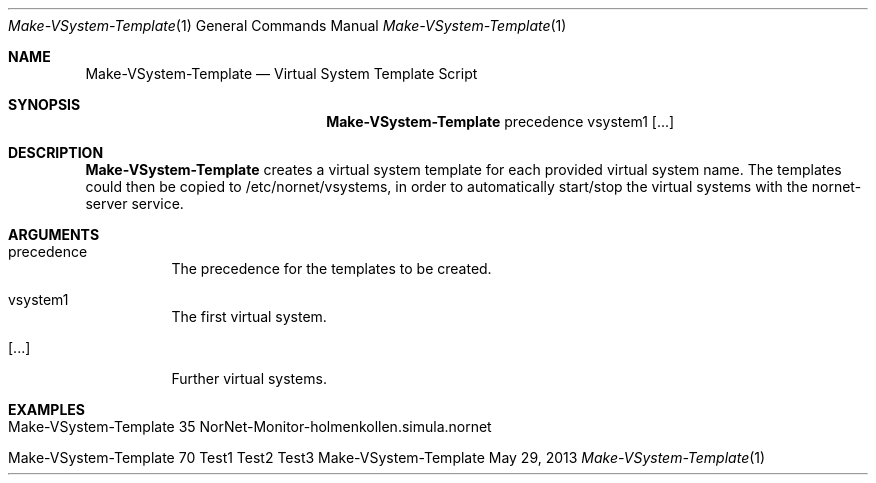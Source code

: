 .\" Backup VSystem
.\" Copyright (C) 2019-2023 by Thomas Dreibholz
.\"
.\" This program is free software: you can redistribute it and/or modify
.\" it under the terms of the GNU General Public License as published by
.\" the Free Software Foundation, either version 3 of the License, or
.\" (at your option) any later version.
.\"
.\" This program is distributed in the hope that it will be useful,
.\" but WITHOUT ANY WARRANTY; without even the implied warranty of
.\" MERCHANTABILITY or FITNESS FOR A PARTICULAR PURPOSE.  See the
.\" GNU General Public License for more details.
.\"
.\" You should have received a copy of the GNU General Public License
.\" along with this program.  If not, see <http://www.gnu.org/licenses/>.
.\"
.\" Contact: dreibh@simula.no
.\"
.\" ###### Setup ############################################################
.Dd May 29, 2013
.Dt Make-VSystem-Template 1
.Os Make-VSystem-Template
.\" ###### Name #############################################################
.Sh NAME
.Nm Make-VSystem-Template
.Nd Virtual System Template Script
.\" ###### Synopsis #########################################################
.Sh SYNOPSIS
.Nm Make-VSystem-Template
precedence
vsystem1
.Op ...
.\" ###### Description ######################################################
.Sh DESCRIPTION
.Nm Make-VSystem-Template
creates a virtual system template for each provided virtual system name. The
templates could then be copied to /etc/nornet/vsystems, in order to
automatically start/stop the virtual systems with the nornet-server service.
.Pp
.\" ###### Arguments ########################################################
.Sh ARGUMENTS
.Bl -tag -width indent
.It precedence
The precedence for the templates to be created.
.It vsystem1
The first virtual system.
.It Op ...
Further virtual systems.
.El
.\" ###### Examples #########################################################
.Sh EXAMPLES
.Bl -tag -width indent
.It Make-VSystem-Template 35 NorNet-Monitor-holmenkollen.simula.nornet
.It Make-VSystem-Template 70 Test1 Test2 Test3
.El
